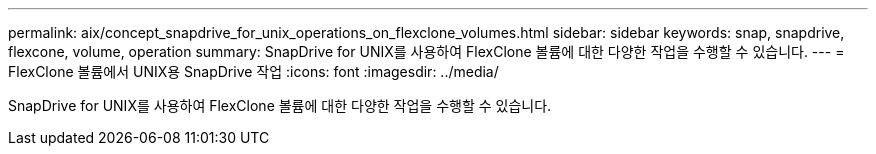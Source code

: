---
permalink: aix/concept_snapdrive_for_unix_operations_on_flexclone_volumes.html 
sidebar: sidebar 
keywords: snap, snapdrive, flexcone, volume, operation 
summary: SnapDrive for UNIX를 사용하여 FlexClone 볼륨에 대한 다양한 작업을 수행할 수 있습니다. 
---
= FlexClone 볼륨에서 UNIX용 SnapDrive 작업
:icons: font
:imagesdir: ../media/


[role="lead"]
SnapDrive for UNIX를 사용하여 FlexClone 볼륨에 대한 다양한 작업을 수행할 수 있습니다.
